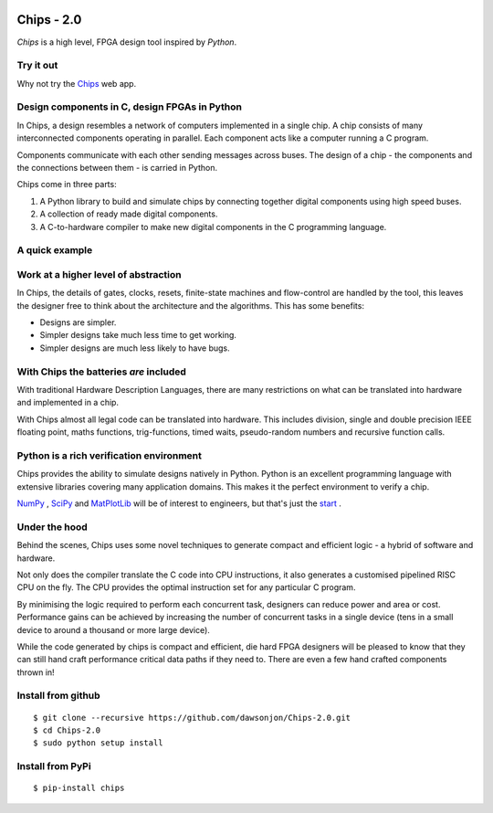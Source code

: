 .. image:: https://travis-ci.org/dawsonjon/Chips-2.0.svg?branch=master
    :target: https://travis-ci.org/dawsonjon/Chips-2.0`

Chips - 2.0
===========

*Chips* is a high level, FPGA design tool inspired by *Python*.

Try it out
----------

Why not try the `Chips <http://dawsonjon.pythonanywhere.com>`_ web app. 

Design components in C, design FPGAs in Python
----------------------------------------------

In Chips, a design resembles a network of computers implemented in a single
chip. A chip consists of many interconnected components operating in parallel.
Each component acts like a computer running a C program. 

Components communicate with each other sending messages across buses. The
design of a chip - the components and the connections between them - is carried
in Python. 

Chips come in three parts:

1. A Python library to build and simulate chips by connecting together digital components using high speed buses.

2. A collection of ready made digital components.

3. A C-to-hardware compiler to make new digital components in the C programming language.

A quick example
---------------

.. testcode::

        from chips.api.api import *
        
        #create a new chip
        chip = Chip("lfsr_example")

        #define counter component in C
        lfsr = Component(C_file = """

            unsigned out = output("out");
            void main (){
                unsigned bit, lfsr=0xaaaa;
                while(1){
                    bit =  lfsr;
                    bit ^= lfsr >> 2;
                    bit ^= lfsr >> 3;
                    bit ^= lfsr >> 5;
                    bit &= 1;
                    lfsr >>= 1;
                    lfsr |= (bit << 15);
                    fputc(lfsr, out);
                }
            }

        """, inline=True)

        #capture simulation output in Python
        lfsr_output = Response(chip, "lfsr_output", "int")
        
        #connect counter
        lfsr(chip, inputs = {}, outputs = {"out":lfsr_output})

        #generate synthesisable verilog code
        chip.generate_verilog()

        #run simulation in python
        chip.simulation_reset()
        while len(lfsr_output) < 10:
            chip.simulation_step()

        #check the results
        print list(lfsr_output)

.. testoutput::

        [21845, 10922, 5461, 2730, 1365, 682, 341, 170, 85, 42]

..        


Work at a higher level of abstraction 
-------------------------------------

In Chips, the details of gates, clocks, resets, finite-state machines and
flow-control are handled by the tool, this leaves the designer free to think
about the architecture and the algorithms. This has some benefits:

+ Designs are simpler.
+ Simpler designs take much less time to get working.
+ Simpler designs are much less likely to have bugs.

With Chips the batteries *are* included 
---------------------------------------

With traditional Hardware Description Languages, there are many restrictions on
what can be translated into hardware and implemented in a chip.

With Chips almost all legal code can be translated into hardware. This includes
division, single and double precision IEEE floating point, maths functions,
trig-functions, timed waits, pseudo-random numbers and recursive function
calls.

Python is a rich verification environment
-----------------------------------------

Chips provides the ability to simulate designs natively in Python.  Python is
an excellent programming language with extensive libraries covering many
application domains. This makes it the perfect environment to verify a chip.

`NumPy <http://www.numpy.org/>`_ , `SciPy <http://scipy.org/>`_  and
`MatPlotLib <http://http://matplotlib.org/>`_  will be of interest to
engineers, but that's just the `start <https://pypi.python.org/pypi>`_ .

Under the hood
--------------

Behind the scenes, Chips uses some novel techniques to generate compact and
efficient logic - a hybrid of software and hardware. 

Not only does the compiler translate the C code into CPU instructions, it also
generates a customised pipelined RISC CPU on the fly. The CPU provides the
optimal instruction set for any particular C program.

By minimising the logic required to perform each concurrent task, designers can
reduce power and area or cost. Performance gains can be achieved by increasing
the number of concurrent tasks in a single device (tens in a small device to
around a thousand or more large device).

While the code generated by chips is compact and efficient, die hard FPGA
designers will be pleased to know that they can still hand craft performance
critical data paths if they need to. There are even a few hand crafted
components thrown in!

Install from github
-------------------

::

        $ git clone --recursive https://github.com/dawsonjon/Chips-2.0.git
        $ cd Chips-2.0
        $ sudo python setup install

Install from PyPi
-----------------

::

        $ pip-install chips

